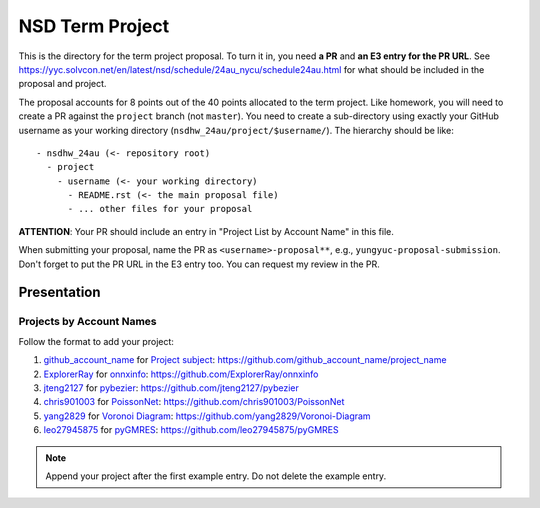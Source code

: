 ================
NSD Term Project
================

This is the directory for the term project proposal.  To turn it in, you need
**a PR** and **an E3 entry for the PR URL**.  See
https://yyc.solvcon.net/en/latest/nsd/schedule/24au_nycu/schedule24au.html for
what should be included in the proposal and project.

The proposal accounts for 8 points out of the 40 points allocated to the term
project.  Like homework, you will need to create a PR against the ``project``
branch (not ``master``).  You need to create a sub-directory using exactly your
GitHub username as your working directory (``nsdhw_24au/project/$username/``).
The hierarchy should be like::

  - nsdhw_24au (<- repository root)
    - project
      - username (<- your working directory)
        - README.rst (<- the main proposal file)
        - ... other files for your proposal

**ATTENTION**: Your PR should include an entry in "Project List by Account
Name" in this file.

When submitting your proposal, name the PR as ``<username>-proposal**``, e.g.,
``yungyuc-proposal-submission``.  Don't forget to put the PR URL in the E3
entry too.  You can request my review in the PR.

Presentation
============

Projects by Account Names
+++++++++++++++++++++++++

Follow the format to add your project:

::

1. `github_account_name <https://github.com/github_account_name>`__ for
   `Project subject <github_account_name/README.rst>`__:
   https://github.com/github_account_name/project_name
2. `ExplorerRay <https://github.com/ExplorerRay>`__ for
   `onnxinfo <ExplorerRay/README.md>`__:
   https://github.com/ExplorerRay/onnxinfo
3. `jteng2127 <https://github.com/jteng2127>`__ for
   `pybezier <jteng2127/README.rst>`__:
   https://github.com/jteng2127/pybezier
4. `chris901003 <https://github.com/chris901003>`__ for `PoissonNet <chris901003/README.rst>`__:
   https://github.com/chris901003/PoissonNet
5. `yang2829 <https://github.com/yang2829>`__ for `Voronoi Diagram <yang2829/README.rst>`__:
   https://github.com/yang2829/Voronoi-Diagram
6. `leo27945875 <https://github.com/leo27945875>`__ for `pyGMRES <leo27945875/README.rst>`__:
   https://github.com/leo27945875/pyGMRES

.. note::

  Append your project after the first example entry.  Do not delete the example
  entry.
